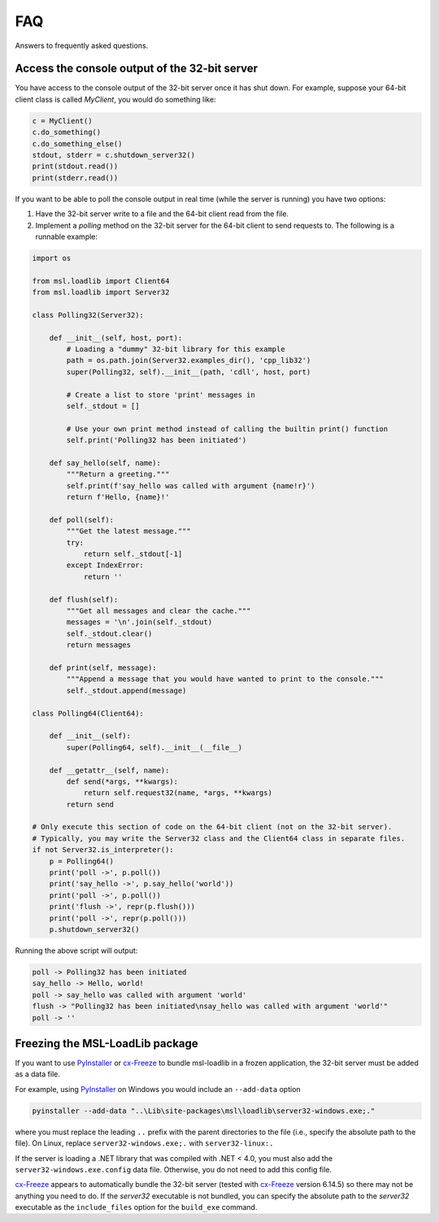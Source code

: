 .. _msl-loadlib-faq:

===
FAQ
===

Answers to frequently asked questions.

.. _msl-loadlib-32bit-console:

Access the console output of the 32-bit server
----------------------------------------------
You have access to the console output of the 32-bit server once it has shut down.
For example, suppose your 64-bit client class is called `MyClient`, you would
do something like:

.. code-block::

    c = MyClient()
    c.do_something()
    c.do_something_else()
    stdout, stderr = c.shutdown_server32()
    print(stdout.read())
    print(stderr.read())

If you want to be able to poll the console output in real time (while the
server is running) you have two options:

1. Have the 32-bit server write to a file and the 64-bit client read from the file.

2. Implement a `polling` method on the 32-bit server for the 64-bit client to
   send requests to. The following is a runnable example:

.. code-block::

    import os

    from msl.loadlib import Client64
    from msl.loadlib import Server32

    class Polling32(Server32):

        def __init__(self, host, port):
            # Loading a "dummy" 32-bit library for this example
            path = os.path.join(Server32.examples_dir(), 'cpp_lib32')
            super(Polling32, self).__init__(path, 'cdll', host, port)

            # Create a list to store 'print' messages in
            self._stdout = []

            # Use your own print method instead of calling the builtin print() function
            self.print('Polling32 has been initiated')

        def say_hello(self, name):
            """Return a greeting."""
            self.print(f'say_hello was called with argument {name!r}')
            return f'Hello, {name}!'

        def poll(self):
            """Get the latest message."""
            try:
                return self._stdout[-1]
            except IndexError:
                return ''

        def flush(self):
            """Get all messages and clear the cache."""
            messages = '\n'.join(self._stdout)
            self._stdout.clear()
            return messages

        def print(self, message):
            """Append a message that you would have wanted to print to the console."""
            self._stdout.append(message)

    class Polling64(Client64):

        def __init__(self):
            super(Polling64, self).__init__(__file__)

        def __getattr__(self, name):
            def send(*args, **kwargs):
                return self.request32(name, *args, **kwargs)
            return send

    # Only execute this section of code on the 64-bit client (not on the 32-bit server).
    # Typically, you may write the Server32 class and the Client64 class in separate files.
    if not Server32.is_interpreter():
        p = Polling64()
        print('poll ->', p.poll())
        print('say_hello ->', p.say_hello('world'))
        print('poll ->', p.poll())
        print('flush ->', repr(p.flush()))
        print('poll ->', repr(p.poll()))
        p.shutdown_server32()

Running the above script will output:

.. code-block:: console

    poll -> Polling32 has been initiated
    say_hello -> Hello, world!
    poll -> say_hello was called with argument 'world'
    flush -> "Polling32 has been initiated\nsay_hello was called with argument 'world'"
    poll -> ''


.. _msl-loadlib-frozen-package:

Freezing the MSL-LoadLib package
--------------------------------
If you want to use PyInstaller_ or cx-Freeze_ to bundle msl-loadlib in a frozen
application, the 32-bit server must be added as a data file.

For example, using PyInstaller_ on Windows you would include an ``--add-data``
option

.. code-block:: console

   pyinstaller --add-data "..\Lib\site-packages\msl\loadlib\server32-windows.exe;."

where you must replace the leading ``..`` prefix with the parent directories
to the file (i.e., specify the absolute path to the file). On Linux, replace
``server32-windows.exe;.`` with ``server32-linux:.``

If the server is loading a .NET library that was compiled with .NET < 4.0, you
must also add the ``server32-windows.exe.config`` data file. Otherwise, you do
not need to add this config file.

cx-Freeze_ appears to automatically bundle the 32-bit server (tested with cx-Freeze_
version 6.14.5) so there may not be anything you need to do. If the `server32`
executable is not bundled, you can specify the absolute path to the `server32`
executable as the ``include_files`` option for the ``build_exe`` command.

.. _PyInstaller: https://pyinstaller.org/en/stable/
.. _cx-Freeze: https://cx-freeze.readthedocs.io/en/latest/index.html
